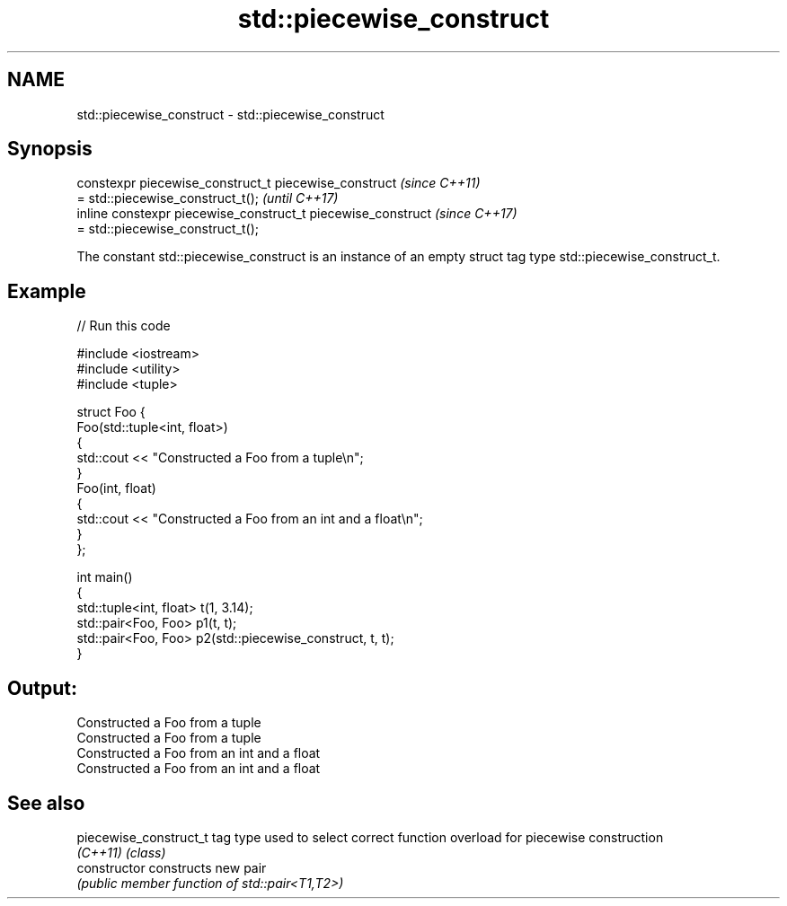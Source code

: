 .TH std::piecewise_construct 3 "2020.03.24" "http://cppreference.com" "C++ Standard Libary"
.SH NAME
std::piecewise_construct \- std::piecewise_construct

.SH Synopsis
   constexpr piecewise_construct_t piecewise_construct         \fI(since C++11)\fP
   = std::piecewise_construct_t();                             \fI(until C++17)\fP
   inline constexpr piecewise_construct_t piecewise_construct  \fI(since C++17)\fP
   = std::piecewise_construct_t();

   The constant std::piecewise_construct is an instance of an empty struct tag type std::piecewise_construct_t.

.SH Example

   
// Run this code

 #include <iostream>
 #include <utility>
 #include <tuple>

 struct Foo {
     Foo(std::tuple<int, float>)
     {
         std::cout << "Constructed a Foo from a tuple\\n";
     }
     Foo(int, float)
     {
         std::cout << "Constructed a Foo from an int and a float\\n";
     }
 };

 int main()
 {
     std::tuple<int, float> t(1, 3.14);
     std::pair<Foo, Foo> p1(t, t);
     std::pair<Foo, Foo> p2(std::piecewise_construct, t, t);
 }

.SH Output:

 Constructed a Foo from a tuple
 Constructed a Foo from a tuple
 Constructed a Foo from an int and a float
 Constructed a Foo from an int and a float

.SH See also

   piecewise_construct_t tag type used to select correct function overload for piecewise construction
   \fI(C++11)\fP               \fI(class)\fP
   constructor           constructs new pair
                         \fI(public member function of std::pair<T1,T2>)\fP
